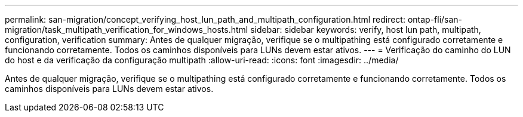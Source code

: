 ---
permalink: san-migration/concept_verifying_host_lun_path_and_multipath_configuration.html 
redirect: ontap-fli/san-migration/task_multipath_verification_for_windows_hosts.html 
sidebar: sidebar 
keywords: verify, host lun path, multipath, configuration, verification 
summary: Antes de qualquer migração, verifique se o multipathing está configurado corretamente e funcionando corretamente. Todos os caminhos disponíveis para LUNs devem estar ativos. 
---
= Verificação do caminho do LUN do host e da verificação da configuração multipath
:allow-uri-read: 
:icons: font
:imagesdir: ../media/


[role="lead"]
Antes de qualquer migração, verifique se o multipathing está configurado corretamente e funcionando corretamente. Todos os caminhos disponíveis para LUNs devem estar ativos.

